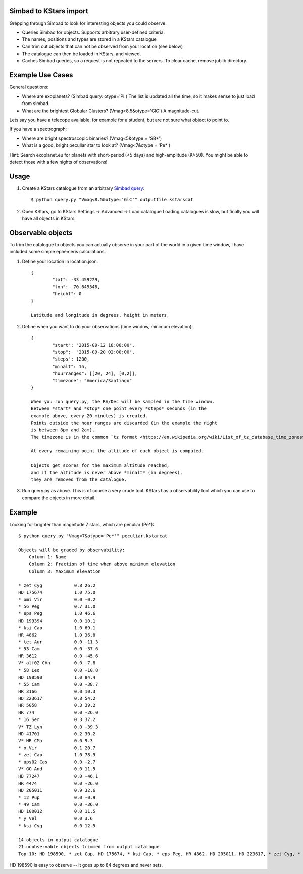 Simbad to KStars import
-------------------------

Grepping through Simbad to look for interesting objects you could observe.

* Queries Simbad for objects. Supports arbitrary user-defined criteria.
* The names, positions and types are stored in a KStars catalogue
* Can trim out objects that can not be observed from your location (see below)
* The catalogue can then be loaded in KStars, and viewed.
* Caches Simbad queries, so a request is not repeated to the servers. To clear cache, remove joblib directory.

Example Use Cases
------------------

General questions:

* Where are exoplanets? (Simbad query: otype='Pl')
  The list is updated all the time, so it makes sense to just load from simbad.

* What are the brightest Globular Clusters? (Vmag<8.5&otype='GlC')
  A magnitude-cut.

Lets say you have a telecope available, for example for a student, but are not
sure what object to point to.

If you have a spectrograph:

* Where are bright spectroscopic binaries? (Vmag<5&otype = 'SB*')
* What is a good, bright peculiar star to look at? (Vmag<7&otype = 'Pe*')

Hint: Search exoplanet.eu for planets with 
short-period (<5 days) and high-amplitude (K>50). You might be able to detect
those with a few nights of observations!

Usage
------

1. Create a KStars catalogue from an arbitrary `Simbad query <http://simbad.u-strasbg.fr/simbad/sim-fsam>`_::

	$ python query.py "Vmag<8.5&otype='GlC'" outputfile.kstarscat

2. Open KStars, go to KStars Settings -> Advanced -> Load catalogue
   Loading catalogues is slow, but finally you will have all objects in KStars.


Observable objects
-------------------

To trim the catalogue to objects you can actually observe in your part of the world
in a given time window, I have included some simple ephemeris calculations.

1. Define your location in location.json::

	{
		"lat": -33.459229, 
		"lon": -70.645348,
		"height": 0
	}
	
	Latitude and longitude in degrees, height in meters.

2. Define when you want to do your observations (time window, minimum elevation)::

	{
		"start": "2015-09-12 18:00:00",
		"stop":  "2015-09-20 02:00:00",
		"steps": 1200,
		"minalt": 15,
		"hourranges": [[20, 24], [0,2]],
		"timezone": "America/Santiago"
	}

	When you run query.py, the RA/Dec will be sampled in the time window.
	Between *start* and *stop* one point every *steps* seconds (in the 
	example above, every 20 minutes) is created.
	Points outside the hour ranges are discarded (in the example the night
	is between 8pm and 2am).
	The timezone is in the common `tz format <https://en.wikipedia.org/wiki/List_of_tz_database_time_zones>`_.
	
	At every remaining point the altitude of each object is computed.
	
	Objects get scores for the maximum altitude reached,
	and if the altitude is never above *minalt* (in degrees),
	they are removed from the catalogue.
	
	
3. Run query.py as above. This is of course a very crude tool. KStars has a 
   observability tool which you can use to compare the objects in more detail.

Example
-------------

Looking for brighter than magnitude 7 stars, which are peculiar (Pe*)::

	$ python query.py "Vmag<7&otype='Pe*'" peculiar.kstarcat

	Objects will be graded by observability:
	    Column 1: Name
	    Column 2: Fraction of time when above minimum elevation
	    Column 3: Maximum elevation

	* zet Cyg            0.8 26.2
	HD 175674            1.0 75.0
	* omi Vir            0.0 -0.2
	* 56 Peg             0.7 31.0
	* eps Peg            1.0 46.6
	HD 199394            0.0 10.1
	* ksi Cap            1.0 69.1
	HR 4862              1.0 36.8
	* tet Aur            0.0 -11.3
	* 53 Cam             0.0 -37.6
	HR 3612              0.0 -45.6
	V* alf02 CVn         0.0 -7.8
	* 58 Leo             0.0 -10.8
	HD 198590            1.0 84.4
	* 55 Cam             0.0 -38.7
	HR 3166              0.0 10.3
	HD 223617            0.8 54.2
	HR 5058              0.3 39.2
	HR 774               0.0 -26.0
	* 16 Ser             0.3 37.2
	V* TZ Lyn            0.0 -39.3
	HD 41701             0.2 30.2
	V* HR CMa            0.0 9.3
	* o Vir              0.1 20.7
	* zet Cap            1.0 78.9
	* ups02 Cas          0.0 -2.7
	V* GO And            0.0 11.5
	HD 77247             0.0 -46.1
	HR 4474              0.0 -26.0
	HD 205011            0.9 32.6
	* 12 Pup             0.0 -0.9
	* 49 Cam             0.0 -36.0
	HD 100012            0.0 11.5
	* y Vel              0.0 3.6
	* ksi Cyg            0.0 12.5
	
	14 objects in output catalogue
	21 unobservable objects trimmed from output catalogue
	Top 10: HD 198590, * zet Cap, HD 175674, * ksi Cap, * eps Peg, HR 4862, HD 205011, HD 223617, * zet Cyg, * 56 Peg


HD 198590 is easy to observe -- it goes up to 84 degrees and never sets.


